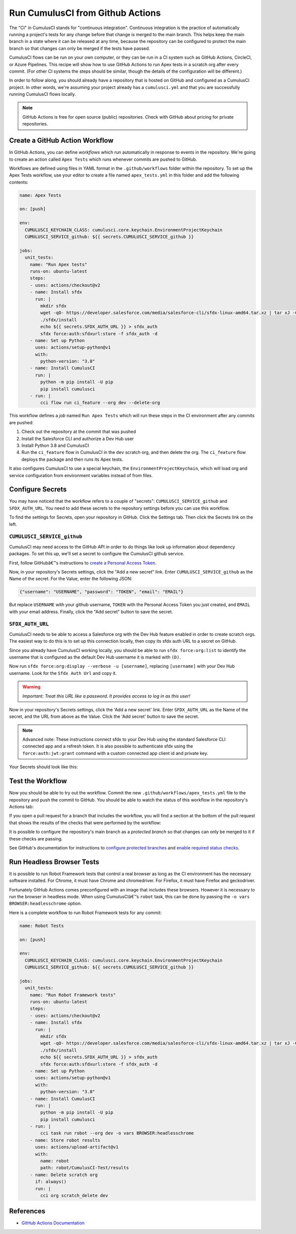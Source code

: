 Run CumulusCI from Github Actions
=================================
The "CI" in CumulusCI stands for "continuous integration".
Continuous integration is the practice of automatically running a
project's tests for any change before that change is merged to the main branch.
This helps keep the main branch in a state where it can be released at any
time, because the repository can be configured to protect the main
branch so that changes can only be merged if the tests have passed.

CumulusCI flows can be run on your own computer, or they can be run in a
CI system such as GitHub Actions, CircleCI, or Azure Pipelines. This
recipe will show how to use GitHub Actions to run Apex tests in a
scratch org after every commit. (For other CI systems the steps should
be similar, though the details of the configuration will be different.)

In order to follow along, you should already have a repository that is
hosted on GitHub and configured as a CumulusCI project. In other words,
we're assuming your project already has a ``cumulusci.yml`` and that you are
successfully running CumulusCI flows locally.

.. note::
   GitHub Actions is free for open source (public) repositories.
   Check with GitHub about pricing for private repositories.



Create a GitHub Action Workflow
-------------------------------
In GitHub Actions, you can define *workflows* which run 
automatically in response to events in the repository.
We're going to create an action called ``Apex Tests`` 
which runs whenever commits are pushed to GitHub.

Workflows are defined using files in YAML format in the
``.github/workflows`` folder within the repository. To set up the Apex
Tests workflow, use your editor to create a file named
``apex_tests.yml`` in this folder and add the following contents:

.. code-block:: yaml

   name: Apex Tests

   on: [push]

   env:
     CUMULUSCI_KEYCHAIN_CLASS: cumulusci.core.keychain.EnvironmentProjectKeychain
     CUMULUSCI_SERVICE_github: ${{ secrets.CUMULUSCI_SERVICE_github }}

   jobs:
     unit_tests:
       name: "Run Apex tests"
       runs-on: ubuntu-latest
       steps:
       - uses: actions/checkout@v2
       - name: Install sfdx
         run: |
           mkdir sfdx
           wget -qO- https://developer.salesforce.com/media/salesforce-cli/sfdx-linux-amd64.tar.xz | tar xJ -C sfdx --strip-components 1
           ./sfdx/install
           echo ${{ secrets.SFDX_AUTH_URL }} > sfdx_auth
           sfdx force:auth:sfdxurl:store -f sfdx_auth -d
       - name: Set up Python
         uses: actions/setup-python@v1
         with:
           python-version: "3.8"
       - name: Install CumulusCI
         run: |
           python -m pip install -U pip
           pip install cumulusci
       - run: |
           cci flow run ci_feature --org dev --delete-org

This workflow defines a *job* named ``Run Apex Tests`` which will run
these steps in the CI environment after any commits are pushed:

#.  Check out the repository at the commit that was pushed
#.  Install the Salesforce CLI and authorize a Dev Hub user
#.  Install Python 3.8 and CumulusCI
#.  Run the ``ci_feature`` flow in CumulusCI in the ``dev`` scratch org,
    and then delete the org. The ``ci_feature`` flow deploys the package
    and then runs its Apex tests.

It also configures CumulusCI to use a special keychain, the
``EnvironmentProjectKeychain``, which will load org and service
configuration from environment variables instead of from files.



Configure Secrets
-----------------
You may have noticed that the workflow refers to a couple of "secrets":
``CUMULUSCI_SERVICE_github`` and ``SFDX_AUTH_URL``. You need to add
these secrets to the repository settings before you can use this
workflow.

To find the settings for Secrets, open your repository in GitHub. Click
the Settings tab. Then click the Secrets link on the left.



``CUMULUSCI_SERVICE_github``
^^^^^^^^^^^^^^^^^^^^^^^^^^^^
CumulusCI may need access to the GitHub API in order to do things like
look up information about dependency packages. To set this up, we'll set
a secret to configure the CumulusCI github service.

First, follow GitHubâ€™s instructions to `create a Personal Access Token
<https://help.github.com/en/github/authenticating-to-github/creating-a-personal-access-token-for-the-command-line>`_.

Now, in your repository's Secrets settings, click the "Add a new secret"
link. Enter ``CUMULUSCI_SERVICE_github`` as the Name of the secret. For
the Value, enter the following JSON:

.. code-block:: json

   {"username": "USERNAME", "password": "TOKEN", "email": "EMAIL"}

But replace ``USERNAME`` with your github username, ``TOKEN`` with the Personal
Access Token you just created, and ``EMAIL`` with your email address.
Finally, click the "Add secret" button to save the secret.



``SFDX_AUTH_URL``
^^^^^^^^^^^^^^^^^
CumulusCI needs to be able to access a Salesforce org with the Dev Hub feature enabled in order to create scratch orgs.
The easiest way to do this is to set up this connection locally, then copy its sfdx auth URL to a secret on GitHub.

Since you already have CumulusCI working locally, you should be able to run ``sfdx force:org:list`` to identify the username that is configured as the default Dev Hub username it is marked with ``(D)``.

Now run ``sfdx force:org:display --verbose -u [username]``, replacing ``[username]`` with your Dev Hub username.
Look for the ``Sfdx Auth Url`` and copy it.

.. warning::
   *Important: Treat this URL like a password. It provides access to log in
   as this user!*

Now in your repository's Secrets settings, click the 'Add a new secret' link.
Enter ``SFDX_AUTH_URL`` as the Name of the secret, and the URL from above as the Value.
Click the 'Add secret' button to save the secret.

.. note::
   Advanced note: These instructions connect sfdx to your Dev Hub using
   the standard Salesforce CLI connected app and a refresh token. It is
   also possible to authenticate sfdx using the ``force:auth:jwt:grant``
   command with a custom connected app client id and private key.

Your Secrets should look like this:

.. image:: images/github_secrets.png
   :alt: Screenshot showing the CUMULUSCI_SERVICE_github and SFDX_AUTH_URL secrets



Test the Workflow
-----------------
Now you should be able to try out the workflow.
Commit the new ``.github/workflows/apex_tests.yml`` file to the repository and push the commit to GitHub.
You should be able to watch the status of this workflow in the repository's Actions tab:

.. image:: images/github_workflow.png
   :alt: Screenshot showing a running Github Action workflow

If you open a pull request for a branch that includes the workflow, you will find a section at the bottom of the pull request that shows the results of the checks that were performed by the workflow:

.. image:: images/github_checks.png
   :alt: Screenshot showing a successful check on a GitHub pull request

It is possible to configure the repository's main branch as a *protected branch* so that changes can only be merged to it if these checks are passing.

See GitHub's documentation for instructions to `configure protected branches <https://help.github.com/en/github/administering-a-repository/configuring-protected-branches>`_ and `enable required status checks <https://help.github.com/en/github/administering-a-repository/enabling-required-status-checks>`_.



Run Headless Browser Tests
--------------------------
It is possible to run Robot Framework tests that control a real browser
as long as the CI environment has the necessary software installed. For
Chrome, it must have Chrome and chromedriver. For Firefox, it must have
Firefox and geckodriver.

Fortunately GitHub Actions comes preconfigured with an image that
includes these browsers. However it is necessary to run the browser in
headless mode. When using CumulusCIâ€™s ``robot`` task, this can be done
by passing the ``-o vars BROWSER:headlesschrome`` option.

Here is a complete workflow to run Robot Framework tests for any commit:

.. code-block:: yaml

   name: Robot Tests

   on: [push]

   env:
     CUMULUSCI_KEYCHAIN_CLASS: cumulusci.core.keychain.EnvironmentProjectKeychain
     CUMULUSCI_SERVICE_github: ${{ secrets.CUMULUSCI_SERVICE_github }}

   jobs:
     unit_tests:
       name: "Run Robot Framework tests"
       runs-on: ubuntu-latest
       steps:
       - uses: actions/checkout@v2
       - name: Install sfdx
         run: |
           mkdir sfdx
           wget -qO- https://developer.salesforce.com/media/salesforce-cli/sfdx-linux-amd64.tar.xz | tar xJ -C sfdx --strip-components 1
           ./sfdx/install
           echo ${{ secrets.SFDX_AUTH_URL }} > sfdx_auth
           sfdx force:auth:sfdxurl:store -f sfdx_auth -d
       - name: Set up Python
         uses: actions/setup-python@v1
         with:
           python-version: "3.8"
       - name: Install CumulusCI
         run: |
           python -m pip install -U pip
           pip install cumulusci
       - run: |
           cci task run robot --org dev -o vars BROWSER:headlesschrome
       - name: Store robot results
         uses: actions/upload-artifact@v1
         with:
           name: robot
           path: robot/CumulusCI-Test/results
       - name: Delete scratch org
         if: always()
         run: |
           cci org scratch_delete dev



References
----------

- `GitHub Actions Documentation <https://help.github.com/en/actions>`_

